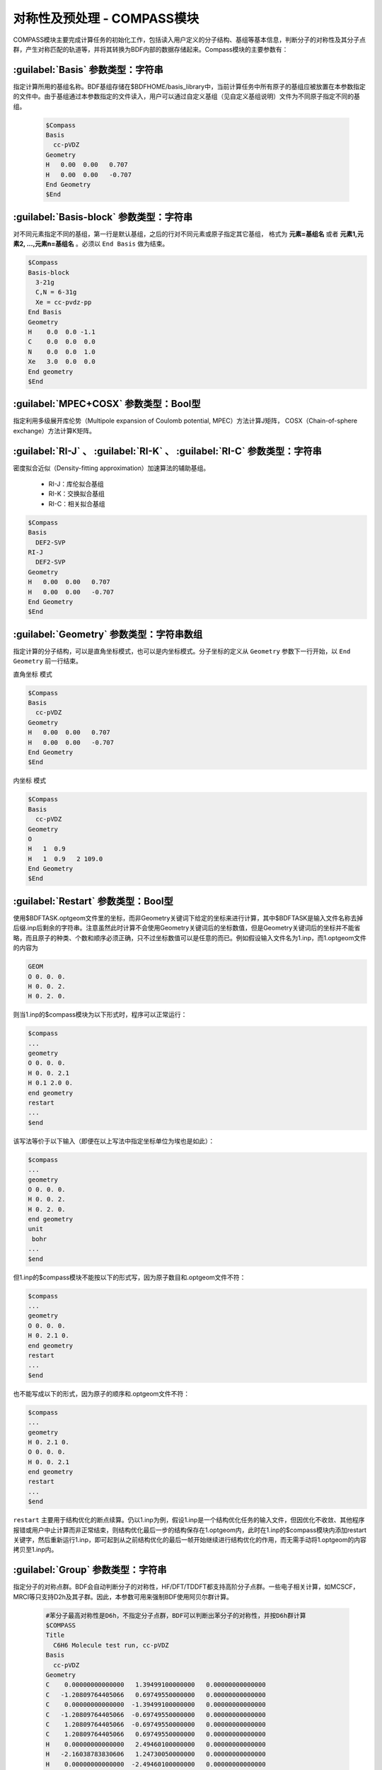 对称性及预处理 - COMPASS模块
================================================
COMPASS模块主要完成计算任务的初始化工作，包括读入用户定义的分子结构、基组等基本信息，判断分子的对称性及其分子点群，产生对称匹配的轨道等，并将其转换为BDF内部的数据存储起来。Compass模块的主要参数有：

:guilabel:`Basis` 参数类型：字符串
----------------------------------------------
指定计算所用的基组名称。BDF基组存储在$BDFHOME/basis_library中，当前计算任务中所有原子的基组应被放置在本参数指定的文件中。由于基组通过本参数指定的文件读入，用户可以通过自定义基组（见自定义基组说明）文件为不同原子指定不同的基组。

 .. code-block:: bdf

     $Compass
     Basis
       cc-pVDZ
     Geometry
     H   0.00  0.00   0.707
     H   0.00  0.00   -0.707
     End Geometry
     $End

:guilabel:`Basis-block` 参数类型：字符串
----------------------------------------------
对不同元素指定不同的基组，第一行是默认基组，之后的行对不同元素或原子指定其它基组，
格式为 **元素=基组名** 或者 **元素1,元素2, ...,元素n=基组名** 。必须以 ``End Basis`` 做为结束。

.. code-block:: bdf

  $Compass
  Basis-block
    3-21g
    C,N = 6-31g
    Xe = cc-pvdz-pp
  End Basis
  Geometry
  H    0.0  0.0 -1.1
  C    0.0  0.0  0.0
  N    0.0  0.0  1.0
  Xe   3.0  0.0  0.0
  End geometry
  $End

:guilabel:`MPEC+COSX` 参数类型：Bool型
------------------------------------------------
指定利用多级展开库伦势（Multipole expansion of Coulomb potential, MPEC）方法计算J矩阵， COSX（Chain-of-sphere exchange）方法计算K矩阵。

:guilabel:`RI-J` 、 :guilabel:`RI-K` 、 :guilabel:`RI-C` 参数类型：字符串
-------------------------------------------------------------------------------
密度拟合近似（Density-fitting approximation）加速算法的辅助基组。

 * RI-J：库伦拟合基组
 * RI-K：交换拟合基组
 * RI-C：相关拟合基组

.. code-block:: bdf

     $Compass
     Basis
       DEF2-SVP
     RI-J
       DEF2-SVP
     Geometry
     H   0.00  0.00   0.707
     H   0.00  0.00   -0.707
     End Geometry
     $End

:guilabel:`Geometry` 参数类型：字符串数组
---------------------------------------------
指定计算的分子结构，可以是直角坐标模式，也可以是内坐标模式。分子坐标的定义从 ``Geometry`` 参数下一行开始，以 ``End Geometry`` 前一行结束。

``直角坐标`` 模式

.. code-block:: bdf

     $Compass
     Basis
       cc-pVDZ
     Geometry
     H   0.00  0.00   0.707
     H   0.00  0.00   -0.707
     End Geometry
     $End

``内坐标`` 模式

.. code-block:: bdf

     $Compass
     Basis
       cc-pVDZ
     Geometry
     O   
     H   1  0.9  
     H   1  0.9   2 109.0
     End Geometry
     $End

:guilabel:`Restart` 参数类型：Bool型
-------------------------------------------------------
使用$BDFTASK.optgeom文件里的坐标，而非Geometry关键词下给定的坐标来进行计算，其中$BDFTASK是输入文件名称去掉后缀.inp后剩余的字符串。注意虽然此时计算不会使用Geometry关键词后的坐标数值，但是Geometry关键词后的坐标并不能省略，而且原子的种类、个数和顺序必须正确，只不过坐标数值可以是任意的而已。例如假设输入文件名为1.inp，而1.optgeom文件的内容为

.. code-block:: bdf

 GEOM
 O 0. 0. 0.
 H 0. 0. 2.
 H 0. 2. 0.

则当1.inp的$compass模块为以下形式时，程序可以正常运行：

.. code-block:: bdf

 $compass
 ...
 geometry
 O 0. 0. 0.
 H 0. 0. 2.1
 H 0.1 2.0 0.
 end geometry
 restart
 ...
 $end

该写法等价于以下输入（即便在以上写法中指定坐标单位为埃也是如此）：

.. code-block:: bdf

 $compass
 ...
 geometry
 O 0. 0. 0.
 H 0. 0. 2.
 H 0. 2. 0.
 end geometry
 unit
  bohr
 ...
 $end

但1.inp的$compass模块不能按以下的形式写，因为原子数目和.optgeom文件不符：

.. code-block:: bdf

 $compass
 ...
 geometry
 O 0. 0. 0.
 H 0. 2.1 0.
 end geometry
 restart
 ...
 $end

也不能写成以下的形式，因为原子的顺序和.optgeom文件不符：

.. code-block:: bdf

 $compass
 ...
 geometry
 H 0. 2.1 0.
 O 0. 0. 0.
 H 0. 0. 2.1
 end geometry
 restart
 ...
 $end

``restart`` 主要用于结构优化的断点续算。仍以1.inp为例，假设1.inp是一个结构优化任务的输入文件，但因优化不收敛、其他程序报错或用户中止计算而非正常结束，则结构优化最后一步的结构保存在1.optgeom内，此时在1.inp的$compass模块内添加restart关键字，然后重新运行1.inp，即可起到从之前结构优化的最后一帧开始继续进行结构优化的作用，而无需手动将1.optgeom的内容拷贝至1.inp内。

:guilabel:`Group` 参数类型：字符串
--------------------------------------
指定分子的对称点群。BDF会自动判断分子的对称性，HF/DFT/TDDFT都支持高阶分子点群。一些电子相关计算，如MCSCF，MRCI等只支持D2h及其子群。因此，本参数可用来强制BDF使用阿贝尔群计算。

 .. code-block:: bdf

     #苯分子最高对称性是D6h，不指定分子点群，BDF可以判断出苯分子的对称性，并按D6h群计算
     $COMPASS
     Title
       C6H6 Molecule test run, cc-pVDZ
     Basis
       cc-pVDZ
     Geometry
     C    0.00000000000000   1.39499100000000   0.00000000000000
     C   -1.20809764405066   0.69749550000000   0.00000000000000
     C    0.00000000000000  -1.39499100000000   0.00000000000000
     C   -1.20809764405066  -0.69749550000000   0.00000000000000
     C    1.20809764405066  -0.69749550000000   0.00000000000000
     C    1.20809764405066   0.69749550000000   0.00000000000000
     H    0.00000000000000   2.49460100000000   0.00000000000000
     H   -2.16038783830606   1.24730050000000   0.00000000000000
     H    0.00000000000000  -2.49460100000000   0.00000000000000
     H   -2.16038783830607  -1.24730050000000   0.00000000000000
     H    2.16038783830607  -1.24730050000000   0.00000000000000
     H    2.16038783830606   1.24730050000000   0.00000000000000
     End geometry
     Check
     $END
    
     # D6h的子群有D3h、C6v、D3d、D2h、C2v、C1等。下面的例子指定用D2h群计算苯分子。
     $COMPASS 
     Title
       C6H6 Molecule test run, cc-pVDZ
     Basis
       cc-pVDZ
     Geometry
     ...
     End geometry
     Check
     Group
       D(2h)
     $END

:guilabel:`Nosymm` 参数类型：Bool型
----------------------------------------------
 * 默认值：false
  
强制BDF在计算时忽略分子对称性。

.. attention:: 

    与指定C1群不同，一旦使用了这个参数，分子坐标不会旋转。默认情况下，分子坐标会被旋转到标准取向（Standard orientation）

:guilabel:`Norotate` 参数类型：Bool型
------------------------------------------------
强制不将分子坐标旋转到标准取向。与Nosymm不同，Norotate不会忽略分子的对称性，但是当分子具有对称轴或者镜面时，对称轴和镜面的位置必须和分子旋转到标准取向时对称轴和镜面的位置一致。例如计算某个处于yz平面上，且关于xz平面对称的水分子，默认情况下BDF会将其旋转到标准取向，导致该分子处于xz平面。此时用Norotate可以强制BDF在该水分子处于yz平面的情况下进行计算，且仍然可以利用水分子的C(2v)对称性，因为不管水分子是处于xz平面还是yz平面，水分子的对称轴都是位于z轴，且两个镜面都是位于xz面和yz面。但如果该水分子处于xy面，则指定Norotate将会报错，因为此时水分子的对称轴并非位于z轴。

:guilabel:`Unit` 参数类型：字符串
---------------------------------------------------

 * 默认值：Angstrom
 * 可选值：Bohr, Angstrom

Bohr表示坐标输入的长度单位为原子单位制，Angstrom表示长度单位为埃。

.. _compass.skeleton:

:guilabel:`Skeleton` 参数类型：Bool型
---------------------------------------------------
指定在BDF计算中对称性的处理方式。BDF有两种分子点群对称性处理方式：一种是先构造对称匹配的轨道，原子轨道积分计算过程中会对称化积分，并存储基于对称匹配轨道的积分，该方法只支持非积分直接的波函数理论计算，如SCF，MCSCF，MRCI，CCSD等；另一种做法是不产生对称匹配的积分，而是只计算存储对称独立的原子轨道积分，在做Hartree-Fock、Kohn-Sham DFT等计算时，直接产生对称匹配的算符如J、K矩阵。后一种做法称为Skeleton方法，即只计算“骨架”原子轨道积分。Skeleton方法对各种非阿贝尔点群提供支持。

BDF最初默认使用第一种做法，如今默认使用第二种做法，但是无法用于各种后-HF波函理论方法，此时需要用 :ref:`Saorb<compass.saorb>` 关键词切换到第一种做法。

.. _compass.saorb:

:guilabel:`Saorb` 参数类型：Bool型
---------------------------------------------------
指定在BDF计算中对称性的处理方式为传统做法。只有做各种后-HF波函理论计算时才需要指定该关键词。参见 :ref:`Skeleton<compass.skeleton>` 关键词。

:guilabel:`Extcharge` 参数类型：字符串
---------------------------------------------------
有效输入值为： point

指定计算需要外加点电荷，外加点电荷放置于名为$BDFTASK.extcharge的文件中。该文件内容如下：
  
  第一行是标题行，可以为空行。

  第二行输入一个整数N，定义需要多少个附加电荷。

  第三到末尾，总共N行，定义附加电荷的坐标与电量，格式如下：

  Atom \   Charge \  x y z 

:guilabel:`Thresh` 参数类型：字符串
------------------------------------------------------
 * 默认值：Medium
 * 可选值：Coarse, Medium, Strict

指定判断分子对称性的精度。BDF的一个特色是对分子点群的支持。compass模块可以自动识别分子所属的对称群，并按照对称群将分子严格对称化。由于分子建模精度，分子可能不严格属于某个对称点群，本参数可以控制判断分子对称的精度。

 .. code-block:: bdf
     
    $COMPASS 
    Basis
      cc-pVDZ
    Geometry
    C    0.00000000000000   1.39499100000000   0.00000000000000
    C   -1.20809764405066   0.69749550000000   0.00000000000000
    C    0.00000000000000  -1.39499100000000   0.00000000000000
    ...
    End geometry
    Thresh
      Medium
    $END

:guilabel:`Uncontract` 参数类型：Bool型
-------------------------------------------------------
强制使用非收缩的原高斯基函数计算，无论输入基组是否是收缩基组。通常用于测试。

:guilabel:`Primitive` 参数类型：Bool型
-----------------------------------------------------
指定只输入特定格式的原高斯基函数。通常用于测试。

:guilabel:`Check` 参数类型：Bool型
-----------------------------------------------------
按照特定格式打印最重要结果。通常用于测试。

